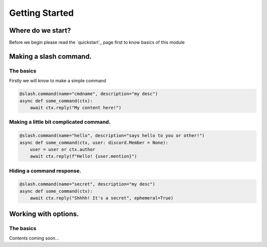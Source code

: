 Getting Started
================

Where do we start?
******************

Before we begin please read the `quickstart`_ page first
to know basics of this module

Making a slash command.
***********************

The basics
------------

Firstly we will know to make a simple command

.. code-block:: python3

    @slash.command(name="cmdname", description="my desc")
    async def some_command(ctx):
        await ctx.reply("My content here!")

Making a little bit complicated command.
----------------------------------------

.. code-block:: python3

    @slash.command(name="hello", description="says hello to you or other!")
    async def some_command(ctx, user: discord.Member = None):
        user = user or ctx.author
        await ctx.reply(f"Hello! {user.mention}")

Hiding a command response.
--------------------------

.. code-block:: python3

    @slash.command(name="secret", description="my desc")
    async def some_command(ctx):
        await ctx.reply("Shhhh! It's a secret", ephemeral=True)

Working with options.
*********************

The basics
-----------

Contents coming soon...
